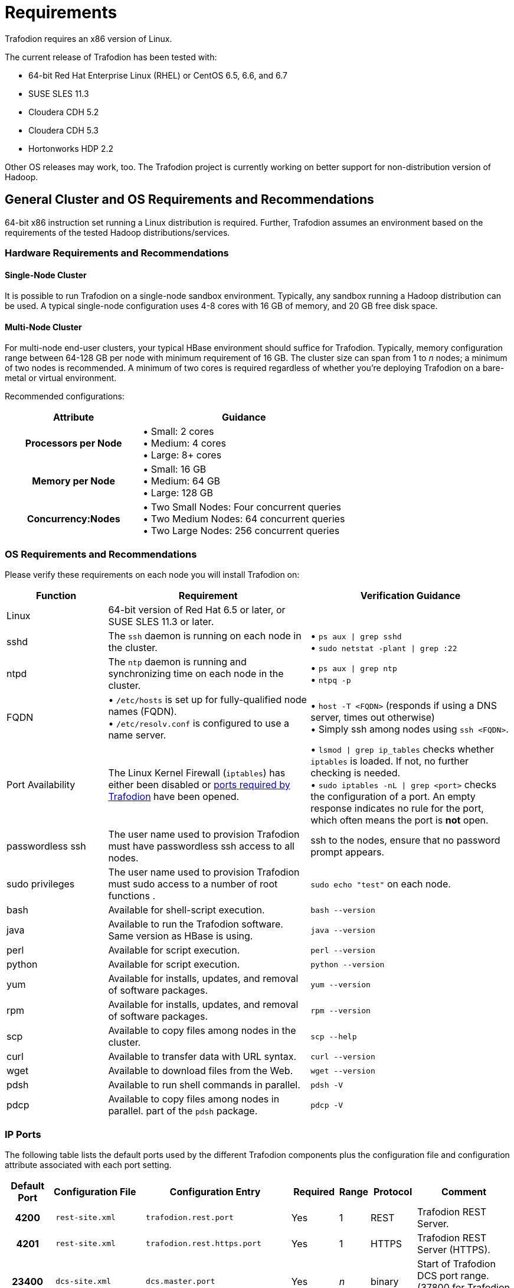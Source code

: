 ////
/**
* @@@ START COPYRIGHT @@@
*
* Licensed to the Apache Software Foundation (ASF) under one
* or more contributor license agreements.  See the NOTICE file
* distributed with this work for additional information
* regarding copyright ownership.  The ASF licenses this file
* to you under the Apache License, Version 2.0 (the
* "License"); you may not use this file except in compliance
* with the License.  You may obtain a copy of the License at
*
*   http://www.apache.org/licenses/LICENSE-2.0
*
* Unless required by applicable law or agreed to in writing,
* software distributed under the License is distributed on an
* "AS IS" BASIS, WITHOUT WARRANTIES OR CONDITIONS OF ANY
* KIND, either express or implied.  See the License for the
* specific language governing permissions and limitations
* under the License.
*
* @@@ END COPYRIGHT @@@
  */
////

[[requirements]]
= Requirements

Trafodion requires an x86 version of Linux. 

The current release of Trafodion has been tested with:

* 64-bit Red Hat Enterprise Linux (RHEL) or CentOS 6.5, 6.6, and 6.7
* SUSE SLES 11.3
* Cloudera CDH 5.2
* Cloudera CDH 5.3
* Hortonworks HDP 2.2

Other OS releases may work, too. The Trafodion project is currently working on better support for non-distribution version of Hadoop.

[[requirements-general-cluster-and-os-requirements-and-recommendations]]
== General Cluster and OS Requirements and Recommendations

64-bit x86 instruction set running a Linux distribution is required. Further, Trafodion assumes an environment 
based on the requirements of the tested Hadoop distributions/services. 

[[requirements-cluster-requirements-and-recommendations]]
=== Hardware Requirements and Recommendations

[[requirements-single-node-cluster]]
==== Single-Node Cluster
It is possible to run Trafodion on a single-node sandbox environment. Typically, any sandbox running a Hadoop distribution 
can be used. A typical single-node configuration uses 4-8 cores with 16 GB of memory, and  20 GB free disk space.

[[requirements-multi-node-cluster]]
==== Multi-Node Cluster 
For multi-node end-user clusters, your typical HBase environment should suffice for Trafodion.
Typically, memory configuration range between 64-128 GB per node with minimum requirement of 16 GB. 
The cluster size can span from 1 to _n_ nodes; a minimum of two nodes is recommended. 
A minimum of two cores is required regardless of whether you're deploying Trafodion on a bare-metal or virtual environment. 

Recommended configurations:

[cols="40%h,60%a",options="header"]
|===
| Attribute | Guidance
| Processors per Node |
&#8226; Small: 2 cores +
&#8226; Medium: 4 cores +
&#8226; Large: 8+ cores
| Memory per Node |
&#8226; Small: 16 GB +
&#8226; Medium: 64 GB +
&#8226; Large: 128 GB
| Concurrency:Nodes |
&#8226; Two Small Nodes: Four concurrent queries +
&#8226; Two Medium Nodes: 64 concurrent queries +
&#8226; Two Large Nodes: 256 concurrent queries
|===

[[requirements-os-requirements-and-recommendations]]
=== OS Requirements and Recommendations

Please verify these requirements on each node you will install Trafodion on:

[cols="20%a,40%a,40%a",options="header"]
|===
| Function | Requirement                                                                                  | Verification Guidance
| Linux    | 64-bit version of Red Hat 6.5 or later, or SUSE SLES 11.3 or later.                          |
| sshd     | The `ssh` daemon is running on each node in the cluster.                                     | 
&#8226; `ps aux  \| grep sshd` +
&#8226; `sudo netstat -plant \| grep :22`
| ntpd     | The `ntp` daemon is running and synchronizing time on each node in the cluster.              |
&#8226; `ps aux \| grep ntp` +
&#8226; `ntpq -p`
| FQDN    | 
&#8226; `/etc/hosts` is set up for fully-qualified node names (FQDN). +
&#8226; `/etc/resolv.conf` is configured to use a name server. |  
&#8226; `host -T <FQDN>` (responds if using a DNS server, times out otherwise) +
&#8226; Simply ssh among nodes using `ssh <FQDN>`. 
| Port Availability | The Linux Kernel Firewall (`iptables`) has either been disabled or <<ip-ports,ports required by Trafodion>> have been opened. |
&#8226; `lsmod \| grep ip_tables` checks whether `iptables` is loaded. If not, no further checking is needed. +
&#8226; `sudo iptables -nL \| grep <port>` checks the configuration of a port. An empty response indicates no rule for the port, which often means 
the port is *not* open.
| passwordless ssh | The user name used to provision Trafodion must have passwordless ssh access to all nodes. | ssh to the nodes, ensure that no password prompt appears.
| sudo privileges  | The user name used to provision Trafodion must sudo access to a number of root functions . | `sudo echo "test"` on each node.
| bash     | Available for shell-script execution.                                                        | `bash --version`
| java     | Available to run the Trafodion software. Same version as HBase is using.                     | `java --version`
| perl     | Available for script execution.                                                              | `perl --version`
| python   | Available for script execution.                                                              | `python --version`
| yum      | Available for installs, updates, and removal of software packages.                           | `yum --version`
| rpm      | Available for installs, updates, and removal of software packages.                           | `rpm --version`
| scp      | Available to copy files among nodes in the cluster.                                          | `scp --help`
| curl     | Available to transfer data with URL syntax.                                                  | `curl --version`
| wget     | Available to download files from the Web.                                                    | `wget --version`
| pdsh     | Available to run shell commands in parallel.                                                 | `pdsh -V`
| pdcp     | Available to copy files among nodes in parallel. part of the `pdsh` package.                 | `pdcp -V`                                         
|===


[[requirements-ip-ports]]
=== IP Ports
The following table lists the default ports used by the different Trafodion components plus the configuration file and configuration attribute associated with each port setting.

[cols="10%h,20%l,20%l,10%,5%,10%,25%",options="header"]
|===
| Default Port | Configuration File | Configuration Entry             | Required | Range | Protocol | Comment 
| 4200         | rest-site.xml      | trafodion.rest.port             | Yes      | 1     | REST     | Trafodion REST Server.
| 4201         | rest-site.xml      | trafodion.rest.https.port       | Yes      | 1     | HTTPS    | Trafodion REST Server (HTTPS).
| 23400        | dcs-site.xml       | dcs.master.port                 | Yes      | _n_   | binary   | Start of Trafodion DCS port range. (37800 for Trafodion 1.1)
| 24400        | dcs-site.xml       | dcs.master.info.port            | Yes      | 1     | HTTP     | DCS master web GUI. (40010 for Trafodion 1.1)
| 24410        | dcs-site.xml       | dcs.server.info.port            | Yes      | _n_   | HTTP     | Start of range for DCS server web GUIs. (40020 for Trafodion 1.1)
| 50030        | mapred-site.xml    | mapred.job.tracker.http.address | No       | 1     | HTTP     | MapReduce Job Tracker web GUI.
| 50070        | hdfs-site.xml      | dfs.http.address                | No       | 1     | HTTP     | HDFS Name Node web GUI.
| 50075        | hdfs-site.xml      | dfs.datanode.http.address       | No       | 1     | HTTP     | HDFS Data Node web GUI.
| 50090        | hdfs-site.xml      | dfs.secondary.http.address      | No       | 1     | HTTP     | HDFS Secondary Name Node web GUI.
| 60010        | hbase-site.xml     | hbase.master.info.port          | No       | 1     | HTTP     | HBase Master web GUI.
| 60030        | hbase-site.xml     | hbase.regionserver.info.port    | No       | 1     | HTTP     | HBase Region Server web GUI.
|===

There are two port ranges used by Trafodion.

* 23400 is a range, to allow multiple mxosrvr processes on each node. Allow a range of a few ports,
enough to cover all the servers per node that are listed in the "servers" file in the DCS configuration directory.
* 24410 is a range as well, enough to cover the DCS servers per node, usually 1 or 2.

On top of the ports identified above, you also need the ports required by your Hadoop distribution. For example:

* http://www.cloudera.com/content/www/en-us/documentation/enterprise/latest/topics/cdh_ig_ports_cdh5.html[_Cloudera Ports_]
* http://docs.hortonworks.com/HDPDocuments/HDP2/HDP-2.3.0-Win/bk_HDP_Install_Win/content/ref-79239257-778e-42a9-9059-d982d0c08885.1.html[_Hortonworks Ports_]

Although not all the ports will be used on every node of the cluster, you need to open most of them for all the nodes in the cluster that
have Trafodion, HBase, or HDFS servers on them.

[[requirements-prerequisite-software]]
== Prerequisite Software

[[requirements-hadoop-software]]
=== Hadoop Software

Trafodion runs as an add-on service on Hadoop distributions. The following Hadoop services and their dependencies must be installed and running 
on the cluster where you intend to install Trafodion:

* Hadoop Distributed File System (HDFS)
* YARN with MapReduce version 2
* ZooKeeper
* HBase
* Hive
* Apache Ambari (Hortonworks) or Cloudera Manager (Cloudera) with associated embedded databases.

The following distributions have been tested with Trafodion.^1^

[cols="25%,15%,10%,50%",options="header"]
|===
| Distribution                                        | Version        | HBase Version | Installation Documentation
| Cloudera Distribution Including Apache Hadoop (CDH) | 5.2 or 5.3     | 0.98          | http://www.cloudera.com/downloads/manager/5-2-0.html[CHD 5.2 Installation] +
http://www.cloudera.com/downloads/manager/5-3-0.html[CDH 5.3 Installation]^2^ 
| Hortonworks Data Platform (HDP)                     | 2.2            | 0.98          | http://hortonworks.com/products/releases/hdp-2-2/#install[HDP 2.2 Installation]
|===

1. Future releases of Trafodion will move away from distribution-specific integration. Instead, Trafodion will be tested with
specific version of the Hadoop, HDFS, HBase, and other services/products only.
2. When possible, install using *parcels* to simply the installation process.

NOTE: Trafodion does not yet support installation on a non-distribution version of Hadoop; that is,
Hadoop downloaded from the Apache web site. This restriction will be lifted in a later release of
Trafodion.

[[requirements-software-packages]]
=== Software Packages

In addition to the software packages required to run different Hadoop services listed above (for example, `Java`), 
Trafodion requires supplementary software to be installed on the cluster before it is installed. These are Linux
tools that are not typically packaged as part of the core Linux distribution.

NOTE: For RedHat/CentOS, the Trafodion Installer automatically attempts get a subset of these packages over the Internet.
If the cluster's access to the Internet is disabled, then you need to manually download the packages and make them available
for installation. You need to build and install `log4c&#43;&#43;` manually.

[cols="20%,45%,35%l",options="header"]
|===
| Package              | Usage                                                                             | Installation
| EPEL                 | Add-on packages to completed the Linux distribution.                              | http://download.fedoraproject.org/pub/epel/6/x86_64/epel-release-6-8.noarch[Fedora RPM]
| pdsh                 | Parallelize shell commands during install and Trafodion runtime utilities.        | yum install pdsh
| log4cxx              | Message logging.                                                                  | Manual process^1^
| sqlite               | Internal configuration information managed by the Trafodion Foundation component. | yum install sqlite
| expect               | Not used?                                                                         | yum install expect
| perl-DBD-SQLite      | Allows Perl scripts to connect to SQLite.                                         | yum install perl-DBD-SQLite
| perl-Params-Validate | Validates method/function parameters in Perl scripts.                              | yum install perl-Params-Validate
| perl-Time-HiRes      | High resolution alarm, sleep, gettimeofday, interval timers in Perl scripts.      | yum install perl-Time-HiRes
| protobuf             | Data serialization.                                                               | yum install protobuf
| xerces-c             | C++ XML parsing.                                                                  | yum install xerces-c
| gzip                 | Data compress/decompress.                                                         | yum install gzip
| rpm-build^2^         | Build binary and source software packages.                                        | yum install rpm-build 
| apr-devel^2^         | Support files used to build applications using the APR library.                   | yum install apr-devel
| apr-util-devel^2^    | Support files used to build applications using the APR utility library.           | yum install apr-util-devel
| doxygen^2^           | Generate documentation from annotated C++ sources.                                | yum install doxygen
| gcc^2^               | GNU Compiler Collection                                                           | yum install gcc
| gcc_c++^2^           | GNU C++ compiler.                                                                 | yum install gcc_c++
|===

1. `log4c&#43;&#43;` was recently withdrawn from public repositories. Therefore, you will need to build the `log4c&#43;&#43;` RPM
on your system and then install the RPM using the procedure described in <<log4cplusplus_installation,log4c++ Installation>>.
2. Software package required to build `log4c&#43;&#43;`. Not required otherwise. These packages are *not* installed by the Trafodion Installer in this release.

The Trafodion Installer requires Internet access to install the required software packages.

[[requirements-trafodion-user-ids-and-their-privileges]]
== Trafodion User IDs and Their Privileges

[[requirements-trafodion-runtime-user]]
=== Trafodion Runtime User

The `trafodion:trafodion` user ID is created as part of the installation process. The default password is: `traf123`.

Trafodion requires that either HDFS ACL support or Kerberos is enabled. The Trafodion Installer will enable HDFS ACL support.
Kerberos-based security settings are outside the scope of this guide. Please refer to the security information in
https://hbase.apache.org/book.html#security[Apache HBase(TM) Reference Guide] for information about how to set up
HBase security with Kerberos.

Also, Trafodion requires `sudo` access to `ip` and `arping` so that floating or elastic IP addresses can be moved from one node to
another in case of node failures.

NOTE: Do *not* create the `trafodion:trafodion` user ID in advance. The Trafodion Installer uses the presence of this user ID to determine
whether you're doing an installation or upgrade.

[[requirements-trafodion-provisioning-user]]
=== Trafodion Provisioning User

Typically, the Trafodion Installer is used for Trafodion installations. It requires access to the user IDs documented below.

[[requirements-linux-installation-user]]
==== Linux Installation User
The user ID that performs the Trafodion installation steps. Typically, this User ID runs the Trafodion Installer.

*Requirements*:

* User name or group cannot be `trafodion`.
* Passwordless ssh access to all nodes in the cluster.
* Internet access to download software packages.
* `requiretty` must be disabled in `/etc/sudoers`.
* `sudo`^1^ access to:
** Download and install software packages.
** Modify `/etc/sudoers.d` (allow the `trafodion` user to modify floating IP: `ip` and `arping`).
** Create the `trafodion` user ID and group.
** Install Trafodion software into the HBase environment.
** Run Java version command on each node in the cluster.
** Run Hadoop version command on each node in the cluster.
** Run HBase version command on each node in the cluster.
** Create directories and files in:
*** `/etc`
*** `/usr/lib`
*** `/var/log`
** Invoke `su` to execute commands as other users; for example, `trafodion`.
** Edit `sysctl.conf` and activate changes using `sysctl -p`:
*** Modify kernel limits.
*** Reserve IP ports.

^1^ `sudo` is *required* in the current release of Trafodion. This restriction may be relaxed in later releases.
Alternative mechanisms for privileged access (such as running as `root` or `sudo` alternative commands) are not supported.

[[requirements-distribution-manager-user]]
==== Distribution Manager User
A user ID that can change the configuration using Apache Ambari or Cloudera Manager. The Trafodion Installer makes REST
request to perform configuration and control functions to the distribution manager using this user ID.

*Requirements*:

* Administrator user name and password.
* URL to Distribution Manager's REST API.

[[requirements-hdfs-administrator-user]]
==== HDFS Administrator User
The HDFS super user. Required to create directories and change security settings, as needed.
The Trafodion Installer uses `su` to run commands under this user ID.

*Requirements*:

* HDFS Administrator user name.
* Write access to home directory on the node where the Distribution Manager is running.

[[requirements-hbase-administrator-user]]
==== HBase Administrator User
The HBase super user. Required to change directory ownership in HDFS.

*Requirements*:

* HBase Administrator user name and group.
* Read access to `hbase-site.xml`.

[[requirements-required-configuration-changes]]
== Required Configuration Changes

Trafodion requires changes to a number of different areas of your system configuration: operating system, HDFS, and HBase.

NOTE: These changes are performed by the Trafodion Installer, if used.

[[requirements-operating-system-changes]]
=== Operating System Changes

`/etc/security/limits.d/trafodion.conf` on each node in the cluster must contain the following settings:

```
# Trafodion settings
trafodion  soft core    unlimited
trafodion  hard core    unlimited
trafodion  soft memlock unlimited
trafodion  hard memlock unlimited
trafodion  soft nofile  32768
trafodion  hard nofile  65536
trafodion  soft nproc   100000
trafodion  hard nproc   100000
hbase      soft nofile  8192
trafodion  soft nofile  8192
trafodion  hard nofile  65535
```

[[requirements-zookeeper-changes]]
=== ZooKeeper Changes

NOTE: These changes require a restart of ZooKeeper on all nodes in the cluster.

Trafodion requires the following changes to `zoo.cfg`:

[cols="30%l,40%l,30%a",options="header"]
|===
| Setting        | New Value | Purpose
| maxClientCnxns | 0         | Tell ZooKeeper to impose no limit to the number of connections to enable better Trafodion concurrency.
|===

[[requirements-hdfs-changes]]
=== HDFS Changes

NOTE: These changes require a restart of HDFS on all nodes in the cluster.

Trafodion requires the following changes to the HDFS environment:

[cols="60%a,40%a",options="header"]
|===
| Action  | Purpose 
| &#8226; Create `/hbase-staging` directory.  +
  &#8226; Change owner to HBase Administrator. |
| &#8226; Create `/bulkload` directory.  +
  &#8226; Change owner to `trafodion`. | Used to stage data when processing the Trafodion
http://trafodion.apache.org/docs/sql_reference/index.html#load_statement[LOAD INTO table]
statement and as a temporary directory to create links to actual HFile for snapshot scanning.
| &#8226; Create `/lobs` directory.  +
  &#8226; Change owner to `trafodion`. |
| &#8226; Create `/apps/hbase/data/archive`^1^.  +
  &#8226; Change owner to: `hbase:hbase` (Cloudera) or `hbase:hdfs` (Hortonworks) +
  &#8226; Give the `trafodion` user RWX access to `/apps/hbase/data/archive` +
  &#8226; Set default user of `/apps/hbase/data/archive` to `trafodion` +
  &#8226; Recursively change `setafcl` of `/apps/hbase/data/archive` to RWX | 
|===

1. These steps are performed *after* HDFS ACLs have been enabled.

The following changes are required in `hdfs-site.xml`:

[cols="30%l,40%l,30%a",options="header"]
|===
| Setting | New Value | Purpose
| dfs.namenode.acls.enabled | true | Enable HDFS  POSIX Access Control Lists (ACLs).
|===

[[requirements-hbase-changes]]
=== HBase Changes

NOTE: These changes require a restart of ZooKeeper HBase on all nodes in the cluster.

Trafodion requires that the following changes to the HBase environment:

[cols="25%a,40%a,35%a",options="header"]
|===
| Action | Affected Directories | Purpose
| Install/replace Trafodion's version of `hbase-trx` | &#8226; `/usr/lib/hbase/lib/` +
&#8226; `/usr/share/cmf/lib/plugins/` (Cloudera) +
&#8226; `/usr/hdp/current/hbase-regionserver/lib/` (Hortonworks) |
Trafodion transaction management relies on an enhanced version of `hbase-trx`.
| Install/Replace Trafodion utility jar file. | &#8226; `/usr/lib/hbase/lib/` +
&#8226; `/usr/share/cmf/lib/plugins/` (Cloudera) +
&#8226; `/usr/hdp/current/hbase-regionserver/lib` (Hortonworks) |
TODO: Add purpose here.
|===

The following changes are required in `hbase-site.xml`. Please refer to the 
https://hbase.apache.org/book.html[Apache HBase(TM) Reference Guide] for additional descriptions of these settings.

[cols="30%l,40%l,30%a",options="header"]
|===
| Setting | New Value | Purpose
| hbase.master.
distributed.log.splitting | false | Do not use the HBase Split Log Manager. Instead, the HMaster controls all log-splitting activities.
| hbase.coprocessor.
region.classes | 
org.apache.hadoop.
hbase.coprocessor.
transactional.TrxRegionObserver,
org.apache.hadoop.
hbase.coprocessor.
transactional.TrxRegionEndpoint,
org.apache.hadoop.
hbase.coprocessor.
AggregateImplementation | Install Trafodion coprocessor classes.
| hbase.hregion.impl | org.apache.hadoop.
hbase.regionserver.
transactional.TransactionalRegion | Trafodion needs to be able to read the Write Ahead Log from a coprocessor using the getScanner method. This method
is protected in standard HBase. This change overloads the getScanner method to be public thereby allowing coprocessor code to use it.
| hbase.regionserver.
region.split.policy | org.apache.hadoop.
hbase.regionserver.
ConstantSizeRegionSplitPolicy | Tell HBase to use the ConstantSizeRegionSplitPolicy for region splitting. 
This setting causes region splitting to occur only when the maximum file size is reached. 
| hbase.snapshot.
enabled | true | Enable the HBase Snapshot feature. Used for Trafodion backup and restore.
| hbase.bulkload.
staging.dir | hbase-staging | Use `/hbase-staging` as the bulk load staging directory.
| hbase.regionserver.region.
transactional.tlog | true | The HBase Regions requests that the Transaction Manager re-drives in-doubt transactions.
| hbase.snapshot.
master.timeoutMillis | 600000 | HMaster timeout when waiting for RegionServers involved in the snapshot operation.
| hbase.snapshot.
region.timeout | 600000 | RegionServer timeout when waiting for snapshot to be created.
| hbase.client.
scanner.timeout.period | 600000 | Time limit to perform a scan request. 
| hbase.regionserver.
lease.period | 600000 | Clients must report within this time limit or they are considered dead by HBase.
| hbase.namenode.
java.heapsize^1^ | 1073741824 (1GB) | Java Heap Size for the HDFS NameNode.
| hbase.secondary.namenode.
java.heapsize^1^ | 1073741824 (1GB) | Java Heap Size for the HDFS Secondary NameNode.
|===

1. Applies to Cloudera distributions only.

[[requirements-recommended-configuration-changes]]
== Recommended Configuration Changes
The following configuration changes are recommended but not required.

NOTE: The Trafodion Installer does *not* make these changes.

[[requirements-recommended-security-changes]]
=== Recommended Security Changes

The `trafodion` user ID should not be given other `sudo` privileges than what's specified in this manual. Also, we
that this user ID is locked (`sudo passwd -l trafodion`) once the installation/upgrade activity has been completed.
Users that need issue commands as the `trafodion` ID should do so using `sudo`; for example, `sudo -u trafodion -i`.


[[requirements-recommended-hdfs-configuration-changes]]
=== Recommended HDFS Configuration Changes

These settings are configured in the `hadoop-env.sh` file.

[cols="40%l,20%,40%a",options="header"]
|===
| Property                          | Recommended Setting | Guidance
| DataNode Java Heap Size           | 2 GB                | Use this setting for a large configuration.
| NameNode Java Heap Size           | 2 GB                | Use this setting for a large configuration.
| Secondary NameNode Java Heap Size | 2 GB                | Use this setting for a large configuration.
|===

[[requirements-recommended-hbase-configuration-changes]]
=== Recommended HBase Configuration Changes

[cols="30%l,20%,50%a",options="header"]
|===
| Configuration Property | Recommended Setting | Guidance
| hbase.rpc.timeout | 10 minutes | This setting depends on the tables' size. Sixty (60) seconds is the default. 
Increase this value for big tables. Make it the same value as `hbase.client.scanner.timeout.period`. We have found 
that increasing the setting to six-hundred (600) seconds will prevent many of the timeout-related errors we encountered, 
such as `OutOfOrderNextException` errors.
| hbase.client.scanner.timeout.period | 10 minutes | Similar to the `hbase.rpc.timeout` setting. Sixty (60) seconds is the 
default. Depending on the size of a user table, we have experienced timeout failures on count(*) and update statistics commands 
from this setting. The underlying issue is the length of the execution of the coprocessor within HBase.
 +
NOTE: HBase uses the smaller of `hbase.rpc.timeout` and `hbase.client.scanner.timeout.period` to calculate the scanner timeout. 
| hbase.snapshot.master.timeoutMillis and hbase.snapshot.region.timeout | 10 minutes | HBase's default setting is 60000 milliseconds. 
If you experience timeout issues with HBase snapshots when you use the Trafodion Bulk Loader or other statements, 
you can set the value for these two HBase properties to 10 minutes (600,000 milliseconds).
| hbase.hregion.max.filesize | 107374182400 bytes | HBase's default setting is 10737418240 (10 GB). We have increased the setting to 
107374182400 (100 GB), which reduces the number of HStoreFiles per table and appears to reduce disruptions to active transactions from 
region splitting.
| hbase.hstore.blockingStoreFiles | 10 | http://gbif.blogspot.com/2012/07/optimizing-writes-in-hbase.html
| hbase.regionserver.handler.count | <num> | This setting should match the number of concurrent sessions (mxosrvr). The default is 10.
|===

